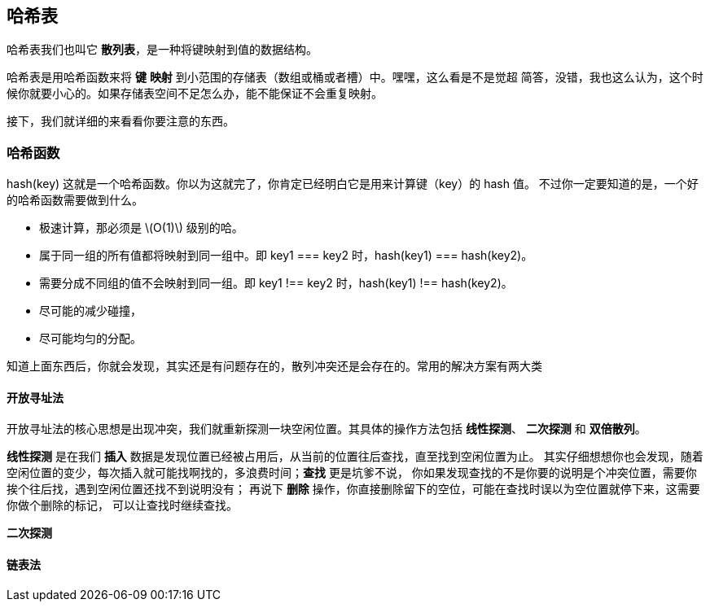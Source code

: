 [hash_table]
== 哈希表
哈希表我们也叫它 *散列表*，是一种将键映射到值的数据结构。

哈希表是用哈希函数来将 *键* *映射* 到小范围的存储表（数组或桶或者槽）中。嘿嘿，这么看是不是觉超
简答，没错，我也这么认为，这个时候你就要小心的。如果存储表空间不足怎么办，能不能保证不会重复映射。

接下，我们就详细的来看看你要注意的东西。

[hash_function]
=== 哈希函数

hash(key) 这就是一个哈希函数。你以为这就完了，你肯定已经明白它是用来计算键（key）的 hash 值。
不过你一定要知道的是，一个好的哈希函数需要做到什么。

- 极速计算，那必须是 latexmath:[O(1)] 级别的哈。
- 属于同一组的所有值都将映射到同一组中。即 key1 === key2 时，hash(key1) === hash(key2)。
- 需要分成不同组的值不会映射到同一组。即 key1 !== key2 时，hash(key1) !== hash(key2)。
- 尽可能的减少碰撞，
- 尽可能均匀的分配。

知道上面东西后，你就会发现，其实还是有问题存在的，散列冲突还是会存在的。常用的解决方案有两大类

[open_addressing]
==== 开放寻址法
开放寻址法的核心思想是出现冲突，我们就重新探测一块空闲位置。其具体的操作方法包括 *线性探测*、
*二次探测* 和 *双倍散列*。

*线性探测* 是在我们 *插入* 数据是发现位置已经被占用后，从当前的位置往后查找，直至找到空闲位置为止。
其实仔细想想你也会发现，随着空闲位置的变少，每次插入就可能找啊找的，多浪费时间；*查找* 更是坑爹不说，
你如果发现查找的不是你要的说明是个冲突位置，需要你挨个往后找，遇到空闲位置还找不到说明没有；
再说下 *删除* 操作，你直接删除留下的空位，可能在查找时误以为空位置就停下来，这需要你做个删除的标记，
可以让查找时继续查找。

*二次探测*

[chaining]
==== 链表法


